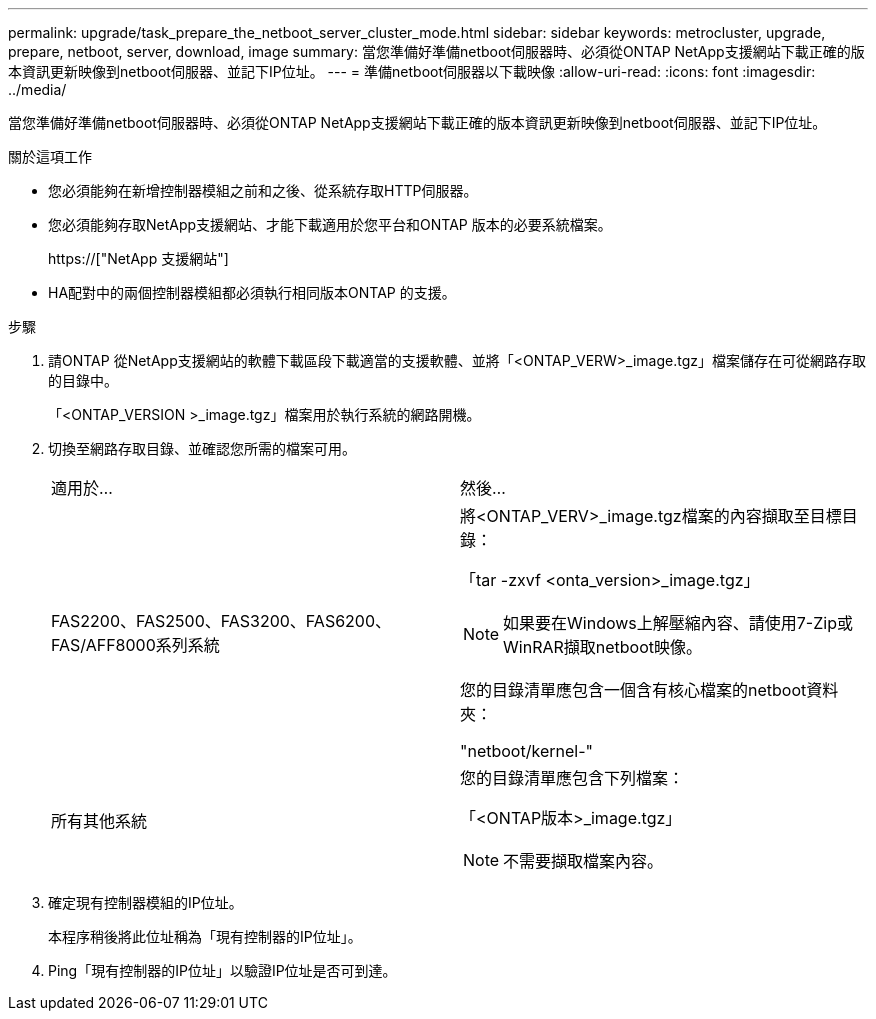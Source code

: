 ---
permalink: upgrade/task_prepare_the_netboot_server_cluster_mode.html 
sidebar: sidebar 
keywords: metrocluster, upgrade, prepare, netboot, server, download, image 
summary: 當您準備好準備netboot伺服器時、必須從ONTAP NetApp支援網站下載正確的版本資訊更新映像到netboot伺服器、並記下IP位址。 
---
= 準備netboot伺服器以下載映像
:allow-uri-read: 
:icons: font
:imagesdir: ../media/


[role="lead"]
當您準備好準備netboot伺服器時、必須從ONTAP NetApp支援網站下載正確的版本資訊更新映像到netboot伺服器、並記下IP位址。

.關於這項工作
* 您必須能夠在新增控制器模組之前和之後、從系統存取HTTP伺服器。
* 您必須能夠存取NetApp支援網站、才能下載適用於您平台和ONTAP 版本的必要系統檔案。
+
https://["NetApp 支援網站"]

* HA配對中的兩個控制器模組都必須執行相同版本ONTAP 的支援。


.步驟
. 請ONTAP 從NetApp支援網站的軟體下載區段下載適當的支援軟體、並將「<ONTAP_VERW>_image.tgz」檔案儲存在可從網路存取的目錄中。
+
「<ONTAP_VERSION >_image.tgz」檔案用於執行系統的網路開機。

. 切換至網路存取目錄、並確認您所需的檔案可用。
+
|===


| 適用於... | 然後... 


 a| 
FAS2200、FAS2500、FAS3200、FAS6200、FAS/AFF8000系列系統
 a| 
將<ONTAP_VERV>_image.tgz檔案的內容擷取至目標目錄：

「tar -zxvf <onta_version>_image.tgz」


NOTE: 如果要在Windows上解壓縮內容、請使用7-Zip或WinRAR擷取netboot映像。

您的目錄清單應包含一個含有核心檔案的netboot資料夾：

"netboot/kernel-"



 a| 
所有其他系統
 a| 
您的目錄清單應包含下列檔案：

「<ONTAP版本>_image.tgz」


NOTE: 不需要擷取檔案內容。

|===
. 確定現有控制器模組的IP位址。
+
本程序稍後將此位址稱為「現有控制器的IP位址」。

. Ping「現有控制器的IP位址」以驗證IP位址是否可到達。


